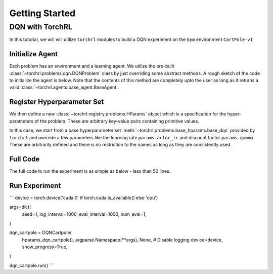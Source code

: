 .. _getting_started:

Getting Started
================

.. seealso::

    It might be helpful to take a look at :doc:`concepts`.

DQN with TorchRL
-----------------

In this tutorial, we will will utilize ``torchrl`` modules to
build a DQN experiment on the ``Gym`` environment ``CartPole-v1``

Initialize Agent
^^^^^^^^^^^^^^^^^

Each problem has an environment and a learning agent. We utilize
the pre-built :class:`~torchrl.problems.dqn.DQNProblem` class by just
overriding some abstract methods. A rough sketch of the code to
initialize the agent is below. Note that the contents of this method
are completely upto the user as long as it returns a valid
:class:`~torchrl.agents.base_agent.BaseAgent`.

.. code-block:: python
    :linenos:

    class DQNCartpole(DQNProblem):
      def init_agent(self):
        observation_space, action_space = utils.get_gym_spaces(self.runner.make_env)

        agent = BaseDQNAgent(
            observation_space,
            action_space,
            double_dqn=self.hparams.double_dqn,
            lr=self.hparams.actor_lr,
            gamma=self.hparams.gamma,
            target_update_interval=self.hparams.target_update_interval)

        return agent

      ...

Register Hyperparameter Set
^^^^^^^^^^^^^^^^^^^^^^^^^^^^

We then define a new :class:`~torchrl.registry.problems.HParams` object
which is a specification for the hyper-parameters of the problem. These
are arbitrary key-value pairs containing primitive values.

.. code-block:: python
    :linenos:

    class DQNCartpole(DQNProblem):

      ...

      @staticmethod
      def hparams_dqn_cartpole():
        params = base_hparams.base_dqn()

        params.env_id = 'CartPole-v1'

        params.rollout_steps = 1
        params.num_processes = 1
        params.actor_lr = 1e-3
        params.gamma = 0.99
        params.target_update_interval = 10
        params.eps_min = 1e-2
        params.buffer_size = 1000
        params.batch_size = 32
        params.num_total_steps = 10000
        params.num_eps_steps = 500

        return params

      @staticmethod
      def hparams_double_dqn_cartpole():
        params = DQNCartpole.hparams_dqn_cartpole()

        params.double_dqn = True
        params.target_update_interval = 5

        return params

In this case, we start from a base hyperparameter set :meth:`~torchrl.problems.base_hparams.base_dqn`
provided by ``torchrl`` and override a few parameters like the learning rate
``params.actor_lr`` and discount factor ``params.gamma``. These are arbitrarily
defined and there is no restriction to the names as long as they are consistently
used.

Full Code
^^^^^^^^^^

The full code to run the experiment is as simple as below - less than 50 lines.

.. code-block:: python
    :linenos:

    from torchrl import utils
    from torchrl.problems import base_hparams, DQNProblem
    from torchrl.agents import BaseDQNAgent


    class DQNCartpole(DQNProblem):
      def init_agent(self):
        observation_space, action_space = utils.get_gym_spaces(self.runner.make_env)

        agent = BaseDQNAgent(
            observation_space,
            action_space,
            double_dqn=self.hparams.double_dqn,
            lr=self.hparams.actor_lr,
            gamma=self.hparams.gamma,
            target_update_interval=self.hparams.target_update_interval)

        return agent

      @staticmethod
      def hparams_dqn_cartpole():
        params = base_hparams.base_dqn()

        params.env_id = 'CartPole-v1'

        params.rollout_steps = 1
        params.num_processes = 1
        params.actor_lr = 1e-3
        params.gamma = 0.99
        params.target_update_interval = 10
        params.eps_min = 1e-2
        params.buffer_size = 1000
        params.batch_size = 32
        params.num_total_steps = 10000
        params.num_eps_steps = 500

        return params

      @staticmethod
      def hparams_double_dqn_cartpole():
        params = DQNCartpole.hparams_dqn_cartpole()

        params.double_dqn = True
        params.target_update_interval = 5

        return params


Run Experiment
^^^^^^^^^^^^^^^


```
device = torch.device('cuda:0' if torch.cuda.is_available() else 'cpu')

args=dict(
    seed=1,
    log_interval=1000,
    eval_interval=1000,
    num_eval=1,
)

dqn_cartpole = DQNCartpole(
    hparams_dqn_cartpole(),
    argparse.Namespace(**args),
    None, # Disable logging
    device=device,
    show_progress=True,
)

dqn_cartpole.run()
```